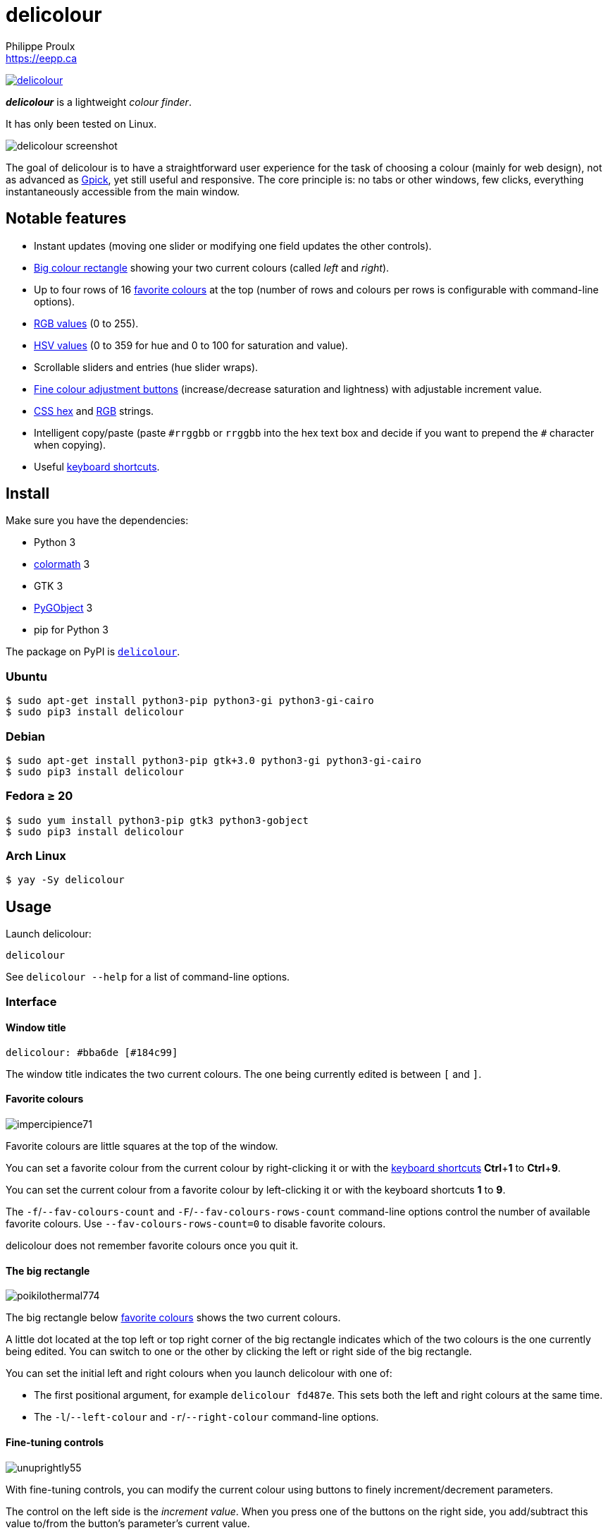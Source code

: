 // Render with Asciidoctor

= delicolour
Philippe Proulx <https://eepp.ca>

image:https://img.shields.io/pypi/v/delicolour.svg?label=Latest%20version[link="https://pypi.python.org/pypi/delicolour"]

**_delicolour_** is a lightweight _colour finder_.

It has only been tested on Linux.

image::http://ss.0x3b.org/refixing219.png[delicolour screenshot]

The goal of delicolour is to have a straightforward user experience for
the task of choosing a colour (mainly for web design), not as advanced
as http://www.gpick.org/[Gpick], yet still useful and responsive. The
core principle is: no tabs or other windows, few clicks, everything
instantaneously accessible from the main window.


== Notable features

* Instant updates (moving one slider or modifying one field updates
  the other controls).
* <<big-colour,Big colour rectangle>> showing your two current colours
  (called _left_ and _right_).
* Up to four rows of 16 <<favorite-colours,favorite colours>> at the top
  (number of rows and colours per rows is configurable with command-line
  options).
* <<rgb,RGB values>> (0 to 255).
* <<hsv,HSV values>> (0 to 359 for hue and 0 to 100 for saturation and
  value).
* Scrollable sliders and entries (hue slider wraps).
* <<fine-tuning,Fine colour adjustment buttons>> (increase/decrease
  saturation and lightness) with adjustable increment value.
* <<css-hex,CSS hex>> and <<css-rgb,RGB>> strings.
* Intelligent copy/paste (paste `\#rrggbb` or `rrggbb` into the hex
  text box and decide if you want to prepend the `#` character when
  copying).
* Useful <<keyboard-shortcuts,keyboard shortcuts>>.


== Install

Make sure you have the dependencies:

* Python 3
* https://pypi.org/project/colormath/[colormath] 3
* GTK 3
* https://wiki.gnome.org/action/show/Projects/PyGObject[PyGObject] 3
* pip for Python 3

The package on PyPI is
https://pypi.org/project/delicolour/[`delicolour`].


=== Ubuntu

----
$ sudo apt-get install python3-pip python3-gi python3-gi-cairo
$ sudo pip3 install delicolour
----


=== Debian

----
$ sudo apt-get install python3-pip gtk+3.0 python3-gi python3-gi-cairo
$ sudo pip3 install delicolour
----


=== Fedora ≥ 20

----
$ sudo yum install python3-pip gtk3 python3-gobject
$ sudo pip3 install delicolour
----

=== Arch Linux

----
$ yay -Sy delicolour
----


== Usage

Launch delicolour:

----
delicolour
----

See `delicolour --help` for a list of command-line options.


=== Interface

==== Window title

----
delicolour: #bba6de [#184c99]
----

The window title indicates the two current colours. The one being
currently edited is between `[` and `]`.


[[favorite-colours]]
==== Favorite colours

image::http://ss.0x3b.org/impercipience71.png[]

Favorite colours are little squares at the top of the window.

You can set a favorite colour from the current colour by right-clicking
it or with the <<keyboard-shortcuts,keyboard shortcuts>>
**Ctrl**pass:[+]**1** to **Ctrl**pass:[+]**9**.

You can set the current colour from a favorite colour by left-clicking
it or with the keyboard shortcuts *1* to *9*.

The `-f`/`--fav-colours-count` and `-F`/`--fav-colours-rows-count`
command-line options control the number of available favorite colours.
Use `--fav-colours-rows-count=0` to disable favorite colours.

delicolour does not remember favorite colours once you quit it.


[[big-colour]]
==== The big rectangle

image::http://ss.0x3b.org/poikilothermal774.png[]

The big rectangle below <<favorite-colours,favorite colours>> shows the
two current colours.

A little dot located at the top left or top right corner of the
big rectangle indicates which of the two colours is the one currently
being edited. You can switch to one or the other by clicking the
left or right side of the big rectangle.

You can set the initial left and right colours when you launch
delicolour with one of:

* The first positional argument, for example `delicolour fd487e`. This
  sets both the left and right colours at the same time.

* The `-l`/`--left-colour` and `-r`/`--right-colour` command-line
  options.


[[fine-tuning]]
==== Fine-tuning controls

image::http://ss.0x3b.org/unuprightly55.png[]

With fine-tuning controls, you can modify the current colour using
buttons to finely increment/decrement parameters.

The control on the left side is the _increment value_. When you press
one of the buttons on the right side, you add/subtract this value
to/from the button's parameter's current value.

The parameters (buttons), from left to right, are:

* Decrease saturation (_S_ in HSV)
* Increase saturation
* Decrease lightness (_L_ in HSL)
* Increase lightness

The increment value also controls the incrementation/decrementation
amount of the sliders when you scroll them with the mouse wheel.

The `-i`/`--increment` command-line option controls the initial
fine-tuning increment value.


[[rgb]]
==== RGB

image::http://ss.0x3b.org/stockjobbery593.png[]

The RGB sliders control the amount of red, green, and blue in the
current colour.

You can scroll the sliders and text boxes with the mouse wheel.


[[hsv]]
==== HSV

image::http://ss.0x3b.org/fuzees835.png[]

The HSV sliders control the hue, saturation, and value or the current
colour.

You can scroll the sliders and text boxes with the mouse wheel. The hue
slider wraps when you scroll its text box.


[[css-hex]]
==== CSS hex

image::http://ss.0x3b.org/overglide667.png[]

The CSS hex text box shows and controls the CSS hexadecimal value of the
current colour.

You can copy the CSS hex value to the clipboard by clicking the text box
and pressing **Ctrl**pass:[+]**C** (no need to select the whole text).
If the _Copy \#_ option is checked, delicolour preprends a `#` character
to the copied value.

You can paste a CSS hex value, with or without a `#` prefix, by clicking
the text box and pressing **Ctrl**pass:[+]**V** (no need to select the
whole text).

If the _Lowercase_ option is checked, delicolour prints the CSS hex
value in lowercase when updating.


[[css-rgb]]
==== CSS RGB

image::http://ss.0x3b.org/nuzzer45.png[]

The CSS RGB text box shows and controls the CSS RGB value of the current
colour.

You can copy the CSS RGB value to the clipboard by clicking the text box
and pressing **Ctrl**pass:[+]**C** (no need to select the whole text).

You can paste a CSS RGB value, with or without a `#` prefix, by clicking
the text box and pressing **Ctrl**pass:[+]**V** (no need to select the
whole text).


[[keyboard-shortcuts]]
=== Keyboard shortcuts

==== Global shortcuts

You can always use the following keyboard shortcuts:

[cols=2*,options="header"]
|===
|Key
|Action

|*z*
|Set current colour to black

|*x*
|Set current colour to white

|*#*
|Toggle current colour being edited

|*1* to *9*
|Set current colour from <<favorite-colours,favorite colour>> 1 to 9
(first row)

|**Ctrl**pass:[+]**1** to **Ctrl**pass:[+]**9**
|Set <<favorite-colours,favorite colour>> 1 to 9 (first row) from
current colour

|*q*
|Decrease saturation

|*w*
|Increase saturation

|*-*
|Decrease lightness

|*=* or *+*
|Increase lightness
|===


==== RGB shortcuts

You can use the following keyboard shortcuts when the focus is on one of
the R, G, and B text boxes:

[cols=2*,options="header"]
|===
|Key
|Action

|*r*
| Copy current component value to the R text box

|*g*
| Copy current component value to the G text box

|*b*
| Copy current component value to the B text box
|===

